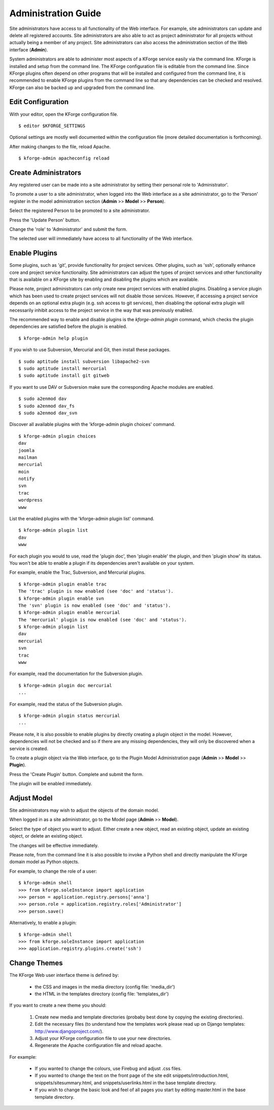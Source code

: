 Administration Guide
====================

Site administrators have access to all functionality of the Web interface.
For example, site administrators can update and delete all registered accounts.
Site administrators are also able to act as project administrator for all projects 
without actually being a member of any project.
Site administrators can also access the administration section of the Web interface (**Admin**).

System administrators are able to administer most aspects of a KForge service easily via the command line. KForge is installed and setup from the command line. The KForge configuration file is editable from the command line. Since KForge plugins often depend on other programs that will be installed and configured from the command line, it is recommended to enable KForge plugins from the command line so that any dependencies can be checked and resolved. KForge can also be backed up and upgraded from the command line.


Edit Configuration
------------------

With your editor, open the KForge configuration file.
::

    $ editor $KFORGE_SETTINGS

Optional settings are mostly well documented within the configuration file (more detailed documentation is forthcoming).

After making changes to the file, reload Apache.
::

    $ kforge-admin apacheconfig reload


Create Administrators
---------------------

Any registered user can be made into a site administrator by setting their personal role to
'Administrator'.

To promote a user to a site administrator, when logged into the Web interface as a site administrator, go to the 'Person' register in the model administration section (**Admin** >> **Model** >> **Person**).

Select the registered Person to be promoted to a site administrator.

Press the 'Update Person' button.

Change the 'role' to 'Administrator' and submit the form.

The selected user will immediately have access to all functionality of the Web interface.


Enable Plugins
---------------

Some plugins, such as 'git', provide functionality for project services.
Other plugins, such as 'ssh', optionally enhance core and project service functionality.
Site administrators can adjust the types of project services and
other functionality that is available on a KForge site by enabling
and disabling the plugins which are available.

Please note, project administrators can only create new project services with enabled
plugins. Disabling a service plugin which has been used to create project
services will not disable those services. However, if accessing a project
service depends on an optional extra plugin (e.g. ssh access to git services),
then disabling the optional extra plugin will necessarily inhibit access to
the project service in the way that was previously enabled.

The recommended way to enable and disable plugins is the `kforge-admin plugin`
command, which checks the plugin dependencies are satisfied before the plugin
is enabled.

::

    $ kforge-admin help plugin

If you wish to use Subversion, Mercurial and Git, then install these packages.
::

    $ sudo aptitude install subversion libapache2-svn
    $ sudo aptitude install mercurial
    $ sudo aptitude install git gitweb

If you want to use DAV or Subversion make sure the corresponding Apache modules are
enabled.
::

    $ sudo a2enmod dav
    $ sudo a2enmod dav_fs
    $ sudo a2enmod dav_svn

Discover all available plugins with the 'kforge-admin plugin choices'
command.
::

    $ kforge-admin plugin choices
    dav
    joomla
    mailman
    mercurial
    moin
    notify
    svn
    trac
    wordpress
    www

List the enabled plugins with the 'kforge-admin plugin list' command.
::

    $ kforge-admin plugin list
    dav
    www

For each plugin you would to use, read the 'plugin doc', then 'plugin enable'
the plugin, and then 'plugin show' its status. You won't be able to enable
a plugin if its dependencies aren't available on your system.

For example, enable the Trac, Subversion, and Mercurial plugins.
::

    $ kforge-admin plugin enable trac
    The 'trac' plugin is now enabled (see 'doc' and 'status').
    $ kforge-admin plugin enable svn
    The 'svn' plugin is now enabled (see 'doc' and 'status').
    $ kforge-admin plugin enable mercurial
    The 'mercurial' plugin is now enabled (see 'doc' and 'status').
    $ kforge-admin plugin list
    dav
    mercurial
    svn
    trac
    www

For example, read the documentation for the Subversion plugin.
::

    $ kforge-admin plugin doc mercurial
    ...

For example, read the status of the Subversion plugin.
::

    $ kforge-admin plugin status mercurial
    ...

Please note, it is also possible to enable plugins by directly creating a plugin object
in the model. However, dependencies will not be checked and so if there are
any missing dependencies, they will only be discovered when a service is
created.

To create a plugin object via the
Web interface, go to the Plugin Model Administration page (**Admin** >>
**Model** >> **Plugin**).

Press the 'Create Plugin' button. Complete and submit the form.

The plugin will be enabled immediately.



Adjust Model
------------

Site administrators may wish to adjust the objects of the domain model.

When logged in as a site administrator, go to the Model page (**Admin** >> **Model**).

Select the type of object you want to adjust. Either create a new object, read an existing object, update an existing object, or delete an existing object.

The changes will be effective immediately.

Please note, from the command line it is also possible to invoke a Python
shell and directly manipulate the KForge domain model as Python objects.

For example, to change the role of a user::

    $ kforge-admin shell
    >>> from kforge.soleInstance import application
    >>> person = application.registry.persons['anna']
    >>> person.role = application.registry.roles['Administrator']
    >>> person.save()

Alternatively, to enable a plugin::

    $ kforge-admin shell
    >>> from kforge.soleInstance import application
    >>> application.registry.plugins.create('ssh')


Change Themes
-------------

The KForge Web user interface theme is defined by:

  * the CSS and images in the media directory (config file: 'media_dir')
  * the HTML in the templates directory (config file: 'templates_dir')

If you want to create a new theme you should:

  1. Create new media and template directories (probaby best done by copying
     the existing directories).
  2. Edit the necessary files (to understand how the templates work please
     read up on Django templates: http://www.djangoproject.com/).
  3. Adjust your KForge configuration file to use your new directories.
  4. Regenerate the Apache configuration file and reload apache.

For example:

  * If you wanted to change the colours, use Firebug and adjust .css files.

  * If you wanted to change the text on the front page of the site edit
    snippets/introduction.html, snippets/sitesummary.html, and 
    snippets/userlinks.html in the base template directory.

  * If you wish to change the basic look and feel of all pages you start by
    editing master.html in the base template directory.


